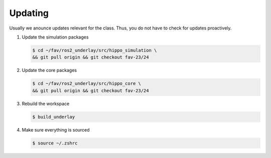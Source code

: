 Updating
########

Usually we anounce updates relevant for the class.
Thus, you do not have to check for updates proactively.

#. Update the simulation packages

   .. code-block:: console

      $ cd ~/fav/ros2_underlay/src/hippo_simulation \
      && git pull origin && git checkout fav-23/24

#. Update the core packages

   .. code-block:: console

      $ cd ~/fav/ros2_underlay/src/hippo_core \
      && git pull origin && git checkout fav-23/24

#. Rebuild the workspace

   .. code-block:: console

      $ build_underlay

#. Make sure everything is sourced

   .. code-block:: console

      $ source ~/.zshrc
